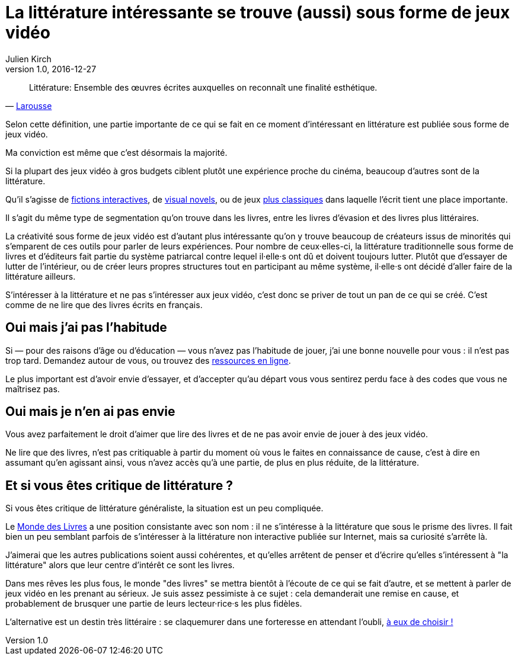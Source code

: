 = La littérature intéressante se trouve (aussi) sous forme de jeux vidéo
Julien Kirch
v1.0, 2016-12-27
:article_lang: fr
:article_image: please.jpg
:article_description: Les livres sont un ghetto, il va bien falloir l'admettre

[quote, 'link:http://www.larousse.fr/dictionnaires/francais/littérature/47503[Larousse]']
Littérature: Ensemble des œuvres écrites auxquelles on reconnaît une finalité esthétique.

Selon cette définition, une partie importante de ce qui se fait en ce moment d'intéressant en littérature est publiée sous forme de jeux vidéo.

Ma conviction est même que c'est désormais la majorité.

Si la plupart des jeux vidéo à gros budgets ciblent plutôt une expérience proche du cinéma, beaucoup d'autres sont de la littérature.

Qu'il s'agisse de link:https://fr.wikipedia.org/wiki/Fiction_interactive[fictions interactives], de link:https://fr.wikipedia.org/wiki/Visual_novel[visual novels], ou de jeux link:https://en.wikipedia.org/wiki/Fallen_London[plus classiques] dans laquelle l'écrit tient une place importante.

Il s'agit du même type de segmentation qu'on trouve dans les livres, entre les livres d'évasion et des livres plus littéraires.

La créativité sous forme de jeux vidéo est d'autant plus intéressante qu'on y trouve beaucoup de créateurs issus de minorités qui s'emparent de ces outils pour parler de leurs expériences.
Pour nombre de ceux·elles-ci, la littérature traditionnelle sous forme de livres et d'éditeurs fait partie du système patriarcal contre lequel il·elle·s ont dû et doivent toujours lutter.
Plutôt que d'essayer de lutter de l'intérieur, ou de créer leurs propres structures tout en participant au même système, il·elle·s ont décidé d'aller faire de la littérature ailleurs.

S'intéresser à la littérature et ne pas s'intéresser aux jeux vidéo, c'est donc se priver de tout un pan de ce qui se créé.
C'est comme de ne lire que des livres écrits en français.

== Oui mais j'ai pas l'habitude

Si — pour des raisons d'âge ou d'éducation — vous n'avez pas l'habitude de jouer, j'ai une bonne nouvelle pour vous : il n'est pas trop tard.
Demandez autour de vous, ou trouvez des link:https://killscreen.com[ressources en ligne].

Le plus important est d'avoir envie d'essayer, et d'accepter qu'au départ vous vous sentirez perdu face à des codes que vous ne maîtrisez pas.

== Oui mais je n'en ai pas envie

Vous avez parfaitement le droit d'aimer que lire des livres et de ne pas avoir envie de jouer à des jeux vidéo.

Ne lire que des livres, n'est pas critiquable à partir du moment où vous le faites en connaissance de cause, c'est à dire en assumant qu'en agissant ainsi, vous n'avez accès qu'à une partie, de plus en plus réduite, de la littérature.

== Et si vous êtes critique de littérature ?

Si vous êtes critique de littérature généraliste, la situation est un peu compliquée.

Le link:http://www.lemonde.fr/livres/[Monde des Livres] a une position consistante avec son nom : il ne s'intéresse à la littérature que sous le prisme des livres.
Il fait bien un peu semblant parfois de s'intéresser à la littérature non interactive publiée sur Internet, mais sa curiosité s'arrête là.

J'aimerai que les autres publications soient aussi cohérentes, et qu'elles arrêtent de penser et d'écrire qu'elles s'intéressent à "la littérature" alors que leur centre d'intérêt  ce sont les livres.

Dans mes rêves les plus fous, le monde "des livres" se mettra bientôt à l'écoute de ce qui se fait d'autre, et se mettent à parler de jeux vidéo en les prenant au sérieux.
Je suis assez pessimiste à ce sujet : cela demanderait une remise en cause, et probablement de brusquer une partie de leurs lecteur·rice·s les plus fidèles.

L'alternative est un destin très littéraire : se claquemurer dans une forteresse en attendant l'oubli, link:https://fr.wikipedia.org/wiki/Livre-jeu[à eux de choisir !]
